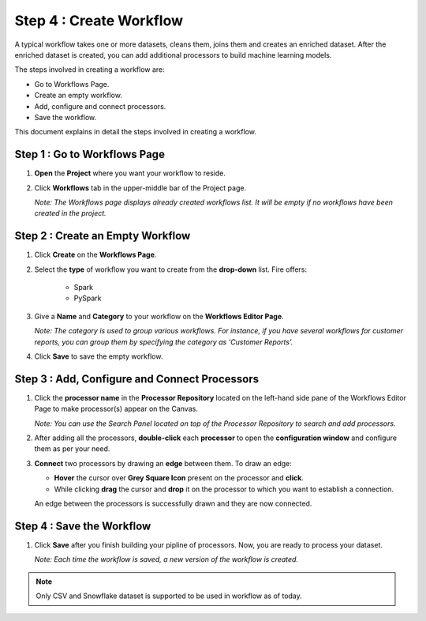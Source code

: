 Step 4 : Create Workflow
------------

A typical workflow takes one or more datasets, cleans them, joins them and creates an enriched dataset. After the enriched dataset is created, you can add additional processors to build machine learning models.

The steps involved in creating a workflow are: 

* Go to Workflows Page.
* Create an empty workflow.
* Add, configure and connect processors.
* Save the workflow.

This document explains in detail the steps involved in creating a workflow.

Step 1 : Go to Workflows Page
============================

#. **Open** the **Project** where you want your workflow to reside.
#. Click **Workflows** tab in the upper-middle bar of the Project page.
   
   *Note: The Workflows page displays already created workflows list. It will be empty if no workflows have been created in the project.*
   
   .. figure:: ../../_assets/tutorials/quickstart/Create-Workflows/CreateWorkflow-1.png
      :alt: Quickstart
      :width: 60%


Step 2 : Create an Empty Workflow
========================

#. Click **Create** on the **Workflows Page**.
#. Select the **type** of workflow you want to create from the **drop-down** list. Fire offers:
      
      * Spark
      * PySpark

#. Give a **Name** and **Category** to your workflow on the **Workflows Editor Page**.
      
   *Note: The category is used to group various workflows. For instance, if you have several workflows for customer reports, you can group them by specifying the category as 'Customer Reports'.*
    
#. Click **Save** to save the empty workflow.


Step 3 : Add, Configure and Connect Processors 
===================

#. Click the **processor name** in the **Processor Repository** located on the left-hand side pane of the Workflows Editor Page to make processor(s) appear on the Canvas.
   
   *Note: You can use the Search Panel located on top of the Processor Repository to search and add processors.*

#. After adding all the processors, **double-click** each **processor** to open the **configuration window** and configure them as per your need.
#. **Connect** two processors by drawing an **edge** between them. To draw an edge:
   
   * **Hover** the cursor over **Grey Square Icon** present on the processor and **click**.
   * While clicking **drag** the cursor and **drop** it on the processor to which you want to establish a connection.
     
   An edge between the processors is successfully drawn and they are now connected.
      
   .. figure:: ../../_assets/tutorials/quickstart/Create-Workflows/CreateWorkflow-2.png
      :alt: Quickstart
      :width: 60%

Step 4 : Save the Workflow
=================

#. Click **Save** after you finish building your pipline of processors. Now, you are ready to process your dataset.
   
   *Note: Each time the workflow is saved, a new version of the workflow is created.*

.. note:: Only CSV and Snowflake dataset is supported to be used in workflow as of today.


